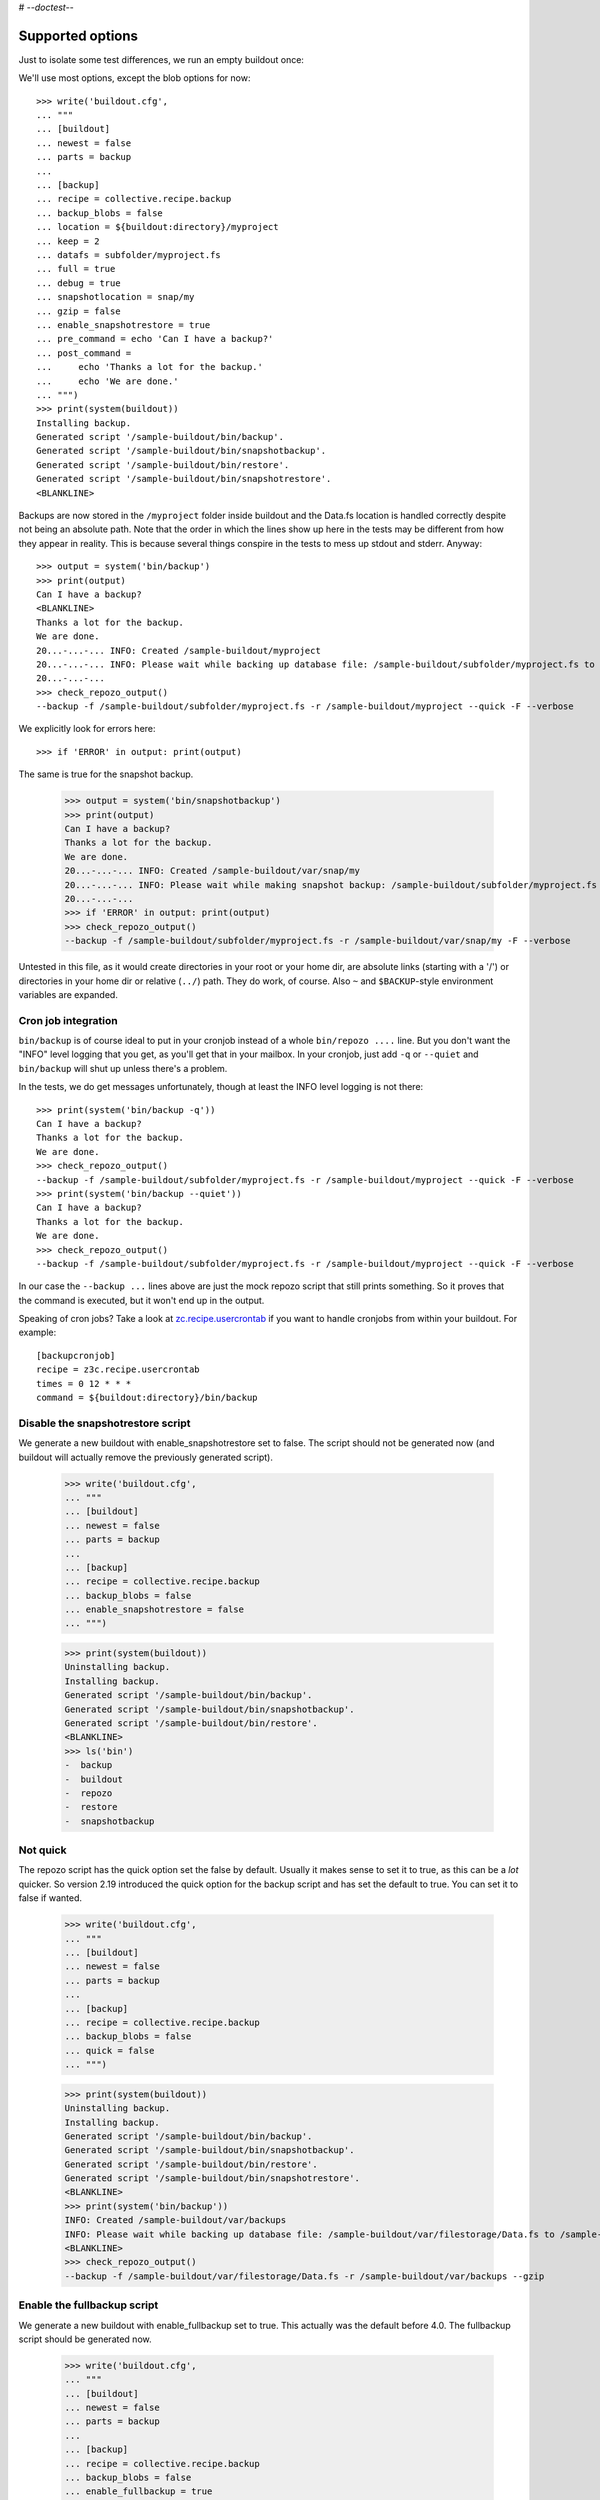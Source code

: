 # -*-doctest-*-

Supported options
=================

Just to isolate some test differences, we run an empty buildout once::

We'll use most options, except the blob options for now::

    >>> write('buildout.cfg',
    ... """
    ... [buildout]
    ... newest = false
    ... parts = backup
    ...
    ... [backup]
    ... recipe = collective.recipe.backup
    ... backup_blobs = false
    ... location = ${buildout:directory}/myproject
    ... keep = 2
    ... datafs = subfolder/myproject.fs
    ... full = true
    ... debug = true
    ... snapshotlocation = snap/my
    ... gzip = false
    ... enable_snapshotrestore = true
    ... pre_command = echo 'Can I have a backup?'
    ... post_command =
    ...     echo 'Thanks a lot for the backup.'
    ...     echo 'We are done.'
    ... """)
    >>> print(system(buildout))
    Installing backup.
    Generated script '/sample-buildout/bin/backup'.
    Generated script '/sample-buildout/bin/snapshotbackup'.
    Generated script '/sample-buildout/bin/restore'.
    Generated script '/sample-buildout/bin/snapshotrestore'.
    <BLANKLINE>

Backups are now stored in the ``/myproject`` folder inside buildout
and the Data.fs location is handled correctly despite not being an
absolute path.  Note that the order in which the lines show up here in
the tests may be different from how they appear in reality.  This is
because several things conspire in the tests to mess up stdout and
stderr.  Anyway::

    >>> output = system('bin/backup')
    >>> print(output)
    Can I have a backup?
    <BLANKLINE>
    Thanks a lot for the backup.
    We are done.
    20...-...-... INFO: Created /sample-buildout/myproject
    20...-...-... INFO: Please wait while backing up database file: /sample-buildout/subfolder/myproject.fs to /sample-buildout/myproject
    20...-...-...
    >>> check_repozo_output()
    --backup -f /sample-buildout/subfolder/myproject.fs -r /sample-buildout/myproject --quick -F --verbose

We explicitly look for errors here::

    >>> if 'ERROR' in output: print(output)

The same is true for the snapshot backup.

    >>> output = system('bin/snapshotbackup')
    >>> print(output)
    Can I have a backup?
    Thanks a lot for the backup.
    We are done.
    20...-...-... INFO: Created /sample-buildout/var/snap/my
    20...-...-... INFO: Please wait while making snapshot backup: /sample-buildout/subfolder/myproject.fs to /sample-buildout/var/snap/my
    20...-...-...
    >>> if 'ERROR' in output: print(output)
    >>> check_repozo_output()
    --backup -f /sample-buildout/subfolder/myproject.fs -r /sample-buildout/var/snap/my -F --verbose

Untested in this file, as it would create directories in your root or your
home dir, are absolute links (starting with a '/') or directories in your home
dir or relative (``../``) path. They do work, of course. Also ``~`` and
``$BACKUP``-style environment variables are expanded.


Cron job integration
--------------------

``bin/backup`` is of course ideal to put in your cronjob instead of a whole
``bin/repozo ....`` line. But you don't want the "INFO" level logging that you
get, as you'll get that in your mailbox. In your cronjob, just add ``-q`` or
``--quiet`` and ``bin/backup`` will shut up unless there's a problem.

In the tests, we do get messages unfortunately, though at least the
INFO level logging is not there::

    >>> print(system('bin/backup -q'))
    Can I have a backup?
    Thanks a lot for the backup.
    We are done.
    >>> check_repozo_output()
    --backup -f /sample-buildout/subfolder/myproject.fs -r /sample-buildout/myproject --quick -F --verbose
    >>> print(system('bin/backup --quiet'))
    Can I have a backup?
    Thanks a lot for the backup.
    We are done.
    >>> check_repozo_output()
    --backup -f /sample-buildout/subfolder/myproject.fs -r /sample-buildout/myproject --quick -F --verbose

In our case the ``--backup ...`` lines above are just the mock repozo script
that still prints something. So it proves that the command is executed, but it
won't end up in the output.

Speaking of cron jobs?  Take a look at `zc.recipe.usercrontab
<http://pypi.python.org/pypi/z3c.recipe.usercrontab>`_ if you want to handle
cronjobs from within your buildout.  For example::

    [backupcronjob]
    recipe = z3c.recipe.usercrontab
    times = 0 12 * * *
    command = ${buildout:directory}/bin/backup


Disable the snapshotrestore script
----------------------------------

We generate a new buildout
with enable_snapshotrestore set to false. The script should not be
generated now (and buildout will actually remove the previously
generated script).

    >>> write('buildout.cfg',
    ... """
    ... [buildout]
    ... newest = false
    ... parts = backup
    ...
    ... [backup]
    ... recipe = collective.recipe.backup
    ... backup_blobs = false
    ... enable_snapshotrestore = false
    ... """)

    >>> print(system(buildout))
    Uninstalling backup.
    Installing backup.
    Generated script '/sample-buildout/bin/backup'.
    Generated script '/sample-buildout/bin/snapshotbackup'.
    Generated script '/sample-buildout/bin/restore'.
    <BLANKLINE>
    >>> ls('bin')
    -  backup
    -  buildout
    -  repozo
    -  restore
    -  snapshotbackup


Not quick
---------

The repozo script has the quick option set the false by default.
Usually it makes sense to set it to true, as this can be a *lot*
quicker.  So version 2.19 introduced the quick option for the backup
script and has set the default to true.  You can set it to false if
wanted.

    >>> write('buildout.cfg',
    ... """
    ... [buildout]
    ... newest = false
    ... parts = backup
    ...
    ... [backup]
    ... recipe = collective.recipe.backup
    ... backup_blobs = false
    ... quick = false
    ... """)

    >>> print(system(buildout))
    Uninstalling backup.
    Installing backup.
    Generated script '/sample-buildout/bin/backup'.
    Generated script '/sample-buildout/bin/snapshotbackup'.
    Generated script '/sample-buildout/bin/restore'.
    Generated script '/sample-buildout/bin/snapshotrestore'.
    <BLANKLINE>
    >>> print(system('bin/backup'))
    INFO: Created /sample-buildout/var/backups
    INFO: Please wait while backing up database file: /sample-buildout/var/filestorage/Data.fs to /sample-buildout/var/backups
    <BLANKLINE>
    >>> check_repozo_output()
    --backup -f /sample-buildout/var/filestorage/Data.fs -r /sample-buildout/var/backups --gzip


Enable the fullbackup script
----------------------------

We generate a new buildout with enable_fullbackup set to true.
This actually was the default before 4.0.
The fullbackup script should be generated now.

    >>> write('buildout.cfg',
    ... """
    ... [buildout]
    ... newest = false
    ... parts = backup
    ...
    ... [backup]
    ... recipe = collective.recipe.backup
    ... backup_blobs = false
    ... enable_fullbackup = true
    ... """)

    >>> print(system(buildout))
    Uninstalling backup.
    Installing backup.
    Generated script '/sample-buildout/bin/backup'.
    Generated script '/sample-buildout/bin/fullbackup'.
    Generated script '/sample-buildout/bin/snapshotbackup'.
    Generated script '/sample-buildout/bin/restore'.
    Generated script '/sample-buildout/bin/snapshotrestore'.
    <BLANKLINE>
    >>> ls('bin')
    -  backup
    -  buildout
    -  fullbackup
    -  repozo
    -  restore
    -  snapshotbackup
    -  snapshotrestore
